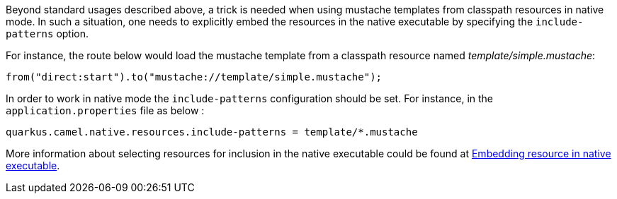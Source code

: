 Beyond standard usages described above, a trick is needed when using mustache templates from classpath resources in native mode. In such a situation, one needs to explicitly embed the resources in the native executable by specifying the `include-patterns` option.

For instance, the route below would load the mustache template from a classpath resource named _template/simple.mustache_:
[source,java]
----
from("direct:start").to("mustache://template/simple.mustache");
----

In order to work in native mode the `include-patterns` configuration should be set. For instance, in the `application.properties` file as below :
[source,properties]
----
quarkus.camel.native.resources.include-patterns = template/*.mustache
----

More information about selecting resources for inclusion in the native executable could be found at xref:native-mode.adoc#embedding-resource-in-native-executable[Embedding resource in native executable].